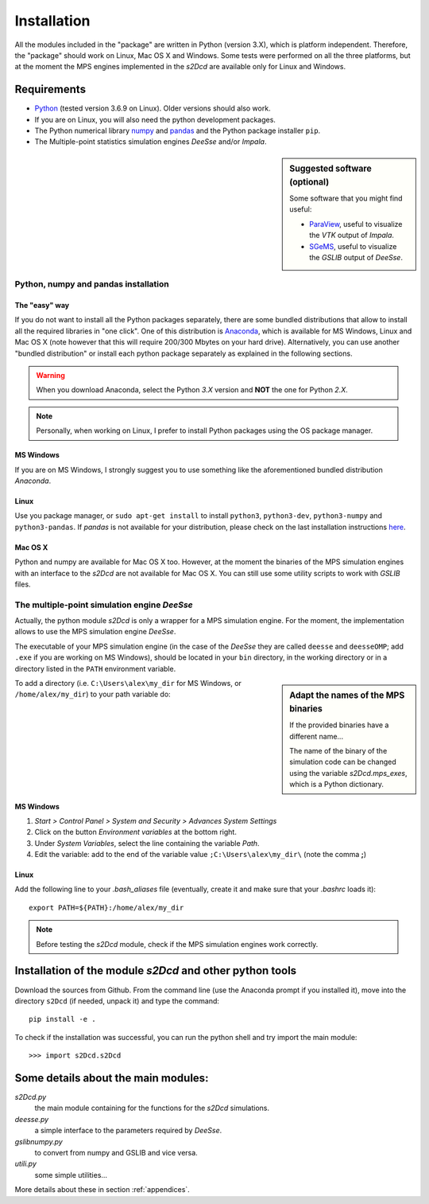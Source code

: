 Installation
===============================================================================

All the modules included in the "package" are written in Python
(version 3.X), which is platform independent. Therefore, the "package"
should work on Linux, Mac OS X and Windows. Some tests were performed
on all the three platforms, but at the moment the MPS engines
implemented in the `s2Dcd` are available only for Linux and Windows.

Requirements
--------------------------------------------------------------------------------


* `Python <http://python.org>`_ (tested version 3.6.9 on Linux). Older versions should also work.
* If you are on Linux, you will also need the python development packages.
* The Python numerical library `numpy <http://numpy.scipy.org/>`_ and
  `pandas <http://pandas.pydata.org/>`_ and the Python package installer ``pip``.
* The Multiple-point statistics simulation engines `DeeSse` and/or `Impala`.

.. sidebar:: Suggested software (optional)

   Some software that you might find useful:

   * `ParaView <http://www.paraview.org/>`_, useful to visualize the
     `VTK` output of `Impala`.
   * `SGeMS <http://sgems.sourceforge.net/>`_, useful to visualize the
     `GSLIB` output of `DeeSse`.



Python, numpy and pandas installation
++++++++++++++++++++++++++++++++++++++++++++++++++++++++++++++++++++++++++++++++

The "easy" way
*********************

If you do not want to install all the Python packages separately,
there are some bundled distributions that allow to install all the
required libraries in "one click". One of this distribution is
`Anaconda <https://www.continuum.io/why-anaconda>`_, which is
available for MS Windows, Linux and Mac OS X (note however that this
will require 200/300 Mbytes on your hard drive). Alternatively, you
can use another "bundled distribution" or install each python package
separately as explained in the following sections.

.. warning:: When you download Anaconda, select the Python *3.X*
             version and **NOT** the one for Python *2.X*.

.. note:: Personally, when working on Linux, I prefer to install Python packages
	  using the OS package manager.
	     
MS Windows
************

If you are on MS Windows, I strongly suggest you to use something like
the aforementioned bundled distribution `Anaconda`.


Linux
*************

Use you package manager, or ``sudo apt-get install`` to install
``python3``, ``python3-dev``, ``python3-numpy`` and
``python3-pandas``.  If `pandas` is not available for your
distribution, please check on the last installation instructions `here
<http://pandas.pydata.org/>`_.


Mac OS X
**************
Python and numpy are available for Mac OS X too. However, at the
moment the binaries of the MPS simulation engines with an interface to
the `s2Dcd` are not available for Mac OS X. You can still use some
utility scripts to work with `GSLIB` files.


The multiple-point simulation engine `DeeSse` 
++++++++++++++++++++++++++++++++++++++++++++++++++++++++++++++++++++++++++++++++

Actually, the python module `s2Dcd` is only a wrapper for a MPS
simulation engine. For the moment, the implementation allows to use the
MPS simulation engine `DeeSse`.

The executable of your MPS simulation engine (in the case of the
`DeeSse` they are called ``deesse`` and ``deesseOMP``; add ``.exe`` if
you are working on MS Windows), should be located in your ``bin``
directory, in the working directory or in a directory listed in the
``PATH`` environment variable.

.. sidebar:: Adapt the names of the MPS binaries

   If the provided binaries have a different name...
   
   The name of the binary of the simulation code can be changed
   using the variable `s2Dcd.mps_exes`, which is a Python dictionary.

To add a directory (i.e. ``C:\Users\alex\my_dir`` for MS Windows, or ``/home/alex/my_dir``)
to your path variable do:

MS Windows
******************
1. `Start > Control Panel > System and Security > Advances System Settings`
2. Click on the button `Environment variables` at the bottom right.
3. Under `System Variables`, select the line containing the variable `Path`.
4. Edit the variable: add to the end of the variable value  ``;C:\Users\alex\my_dir\``
   (note the comma **;**)

Linux
****************
Add the following line to your `.bash_aliases` file (eventually, create it and make
sure that your `.bashrc` loads it)::
    
    export PATH=${PATH}:/home/alex/my_dir

.. note::
    Before testing the `s2Dcd` module, check if the MPS simulation
    engines work correctly.


Installation of the module `s2Dcd` and other python tools 
--------------------------------------------------------------------------------

Download the sources from Github. From the command line (use the Anaconda prompt if you installed it), move into the directory
``s2Dcd`` (if needed, unpack it)  and type the command::

  pip install -e .

To check if the installation was successful, you can run the python shell and try import the 
main module::

>>> import s2Dcd.s2Dcd




Some details about the main modules:
-------------------------------------

`s2Dcd.py`
    the main module containing for the functions for the `s2Dcd` simulations.
`deesse.py`
    a simple interface to the parameters required by `DeeSse`.
`gslibnumpy.py`
    to convert from numpy and GSLIB and vice versa.
`utili.py`
    some simple utilities...

More details about these in section :ref:`appendices`.

